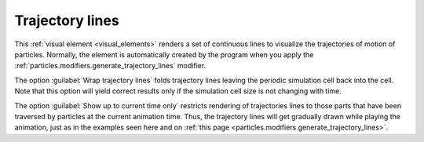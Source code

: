.. _visual_elements.trajectory_lines:

Trajectory lines
----------------

.. image:: /images/visual_elements/trajectory_lines_panel.png
   :width: 30%
   :align: right

.. image:: /images/scene_objects/trajectory_lines_example.gif
   :width: 30%
   :align: right

This :ref:`visual element <visual_elements>` renders a set of continuous lines to visualize the
trajectories of motion of particles. Normally, the element is automatically created by the program when you apply the
:ref:`particles.modifiers.generate_trajectory_lines` modifier.

The option :guilabel:`Wrap trajectory lines` folds trajectory lines leaving the periodic simulation
cell back into the cell. Note that this option will yield correct results only if the simulation cell size
is not changing with time.

The option :guilabel:`Show up to current time only` restricts rendering of trajectories lines to
those parts that have been traversed by particles at the current animation time. Thus, the trajectory lines will
get gradually drawn while playing the animation, just as in the examples seen here and on :ref:`this page <particles.modifiers.generate_trajectory_lines>`.

.. seealso::

   :py:class:`ovito.vis.TrajectoryVis` (Python API)